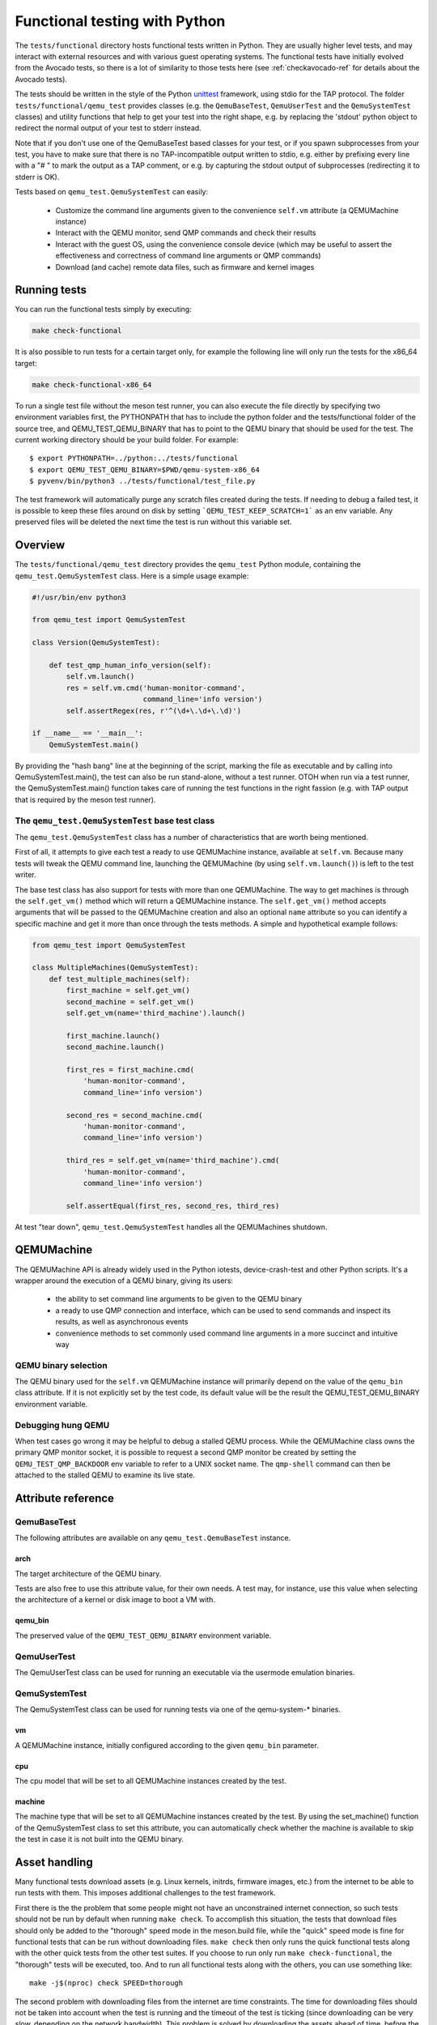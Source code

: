 .. _checkfunctional-ref:

Functional testing with Python
==============================

The ``tests/functional`` directory hosts functional tests written in
Python. They are usually higher level tests, and may interact with
external resources and with various guest operating systems.
The functional tests have initially evolved from the Avocado tests, so there
is a lot of similarity to those tests here (see :ref:`checkavocado-ref` for
details about the Avocado tests).

The tests should be written in the style of the Python `unittest`_ framework,
using stdio for the TAP protocol. The folder ``tests/functional/qemu_test``
provides classes (e.g. the ``QemuBaseTest``, ``QemuUserTest`` and the
``QemuSystemTest`` classes) and utility functions that help to get your test
into the right shape, e.g. by replacing the 'stdout' python object to redirect
the normal output of your test to stderr instead.

Note that if you don't use one of the QemuBaseTest based classes for your
test, or if you spawn subprocesses from your test, you have to make sure
that there is no TAP-incompatible output written to stdio, e.g. either by
prefixing every line with a "# " to mark the output as a TAP comment, or
e.g. by capturing the stdout output of subprocesses (redirecting it to
stderr is OK).

Tests based on ``qemu_test.QemuSystemTest`` can easily:

 * Customize the command line arguments given to the convenience
   ``self.vm`` attribute (a QEMUMachine instance)

 * Interact with the QEMU monitor, send QMP commands and check
   their results

 * Interact with the guest OS, using the convenience console device
   (which may be useful to assert the effectiveness and correctness of
   command line arguments or QMP commands)

 * Download (and cache) remote data files, such as firmware and kernel
   images

Running tests
-------------

You can run the functional tests simply by executing:

.. code::

  make check-functional

It is also possible to run tests for a certain target only, for example
the following line will only run the tests for the x86_64 target:

.. code::

  make check-functional-x86_64

To run a single test file without the meson test runner, you can also
execute the file directly by specifying two environment variables first,
the PYTHONPATH that has to include the python folder and the tests/functional
folder of the source tree, and QEMU_TEST_QEMU_BINARY that has to point
to the QEMU binary that should be used for the test. The current working
directory should be your build folder. For example::

  $ export PYTHONPATH=../python:../tests/functional
  $ export QEMU_TEST_QEMU_BINARY=$PWD/qemu-system-x86_64
  $ pyvenv/bin/python3 ../tests/functional/test_file.py

The test framework will automatically purge any scratch files created during
the tests. If needing to debug a failed test, it is possible to keep these
files around on disk by setting ```QEMU_TEST_KEEP_SCRATCH=1``` as an env
variable.  Any preserved files will be deleted the next time the test is run
without this variable set.

Overview
--------

The ``tests/functional/qemu_test`` directory provides the ``qemu_test``
Python module, containing the ``qemu_test.QemuSystemTest`` class.
Here is a simple usage example:

.. code::

  #!/usr/bin/env python3

  from qemu_test import QemuSystemTest

  class Version(QemuSystemTest):

      def test_qmp_human_info_version(self):
          self.vm.launch()
          res = self.vm.cmd('human-monitor-command',
                            command_line='info version')
          self.assertRegex(res, r'^(\d+\.\d+\.\d)')

  if __name__ == '__main__':
      QemuSystemTest.main()

By providing the "hash bang" line at the beginning of the script, marking
the file as executable and by calling into QemuSystemTest.main(), the test
can also be run stand-alone, without a test runner. OTOH when run via a test
runner, the QemuSystemTest.main() function takes care of running the test
functions in the right fassion (e.g. with TAP output that is required by the
meson test runner).

The ``qemu_test.QemuSystemTest`` base test class
^^^^^^^^^^^^^^^^^^^^^^^^^^^^^^^^^^^^^^^^^^^^^^^^

The ``qemu_test.QemuSystemTest`` class has a number of characteristics
that are worth being mentioned.

First of all, it attempts to give each test a ready to use QEMUMachine
instance, available at ``self.vm``.  Because many tests will tweak the
QEMU command line, launching the QEMUMachine (by using ``self.vm.launch()``)
is left to the test writer.

The base test class has also support for tests with more than one
QEMUMachine. The way to get machines is through the ``self.get_vm()``
method which will return a QEMUMachine instance. The ``self.get_vm()``
method accepts arguments that will be passed to the QEMUMachine creation
and also an optional ``name`` attribute so you can identify a specific
machine and get it more than once through the tests methods. A simple
and hypothetical example follows:

.. code::

  from qemu_test import QemuSystemTest

  class MultipleMachines(QemuSystemTest):
      def test_multiple_machines(self):
          first_machine = self.get_vm()
          second_machine = self.get_vm()
          self.get_vm(name='third_machine').launch()

          first_machine.launch()
          second_machine.launch()

          first_res = first_machine.cmd(
              'human-monitor-command',
              command_line='info version')

          second_res = second_machine.cmd(
              'human-monitor-command',
              command_line='info version')

          third_res = self.get_vm(name='third_machine').cmd(
              'human-monitor-command',
              command_line='info version')

          self.assertEqual(first_res, second_res, third_res)

At test "tear down", ``qemu_test.QemuSystemTest`` handles all the QEMUMachines
shutdown.

QEMUMachine
-----------

The QEMUMachine API is already widely used in the Python iotests,
device-crash-test and other Python scripts.  It's a wrapper around the
execution of a QEMU binary, giving its users:

 * the ability to set command line arguments to be given to the QEMU
   binary

 * a ready to use QMP connection and interface, which can be used to
   send commands and inspect its results, as well as asynchronous
   events

 * convenience methods to set commonly used command line arguments in
   a more succinct and intuitive way

QEMU binary selection
^^^^^^^^^^^^^^^^^^^^^

The QEMU binary used for the ``self.vm`` QEMUMachine instance will
primarily depend on the value of the ``qemu_bin`` class attribute.
If it is not explicitly set by the test code, its default value will
be the result the QEMU_TEST_QEMU_BINARY environment variable.

Debugging hung QEMU
^^^^^^^^^^^^^^^^^^^

When test cases go wrong it may be helpful to debug a stalled QEMU
process. While the QEMUMachine class owns the primary QMP monitor
socket, it is possible to request a second QMP monitor be created
by setting the ``QEMU_TEST_QMP_BACKDOOR`` env variable to refer
to a UNIX socket name. The ``qmp-shell`` command can then be
attached to the stalled QEMU to examine its live state.

Attribute reference
-------------------

QemuBaseTest
^^^^^^^^^^^^

The following attributes are available on any ``qemu_test.QemuBaseTest``
instance.

arch
""""

The target architecture of the QEMU binary.

Tests are also free to use this attribute value, for their own needs.
A test may, for instance, use this value when selecting the architecture
of a kernel or disk image to boot a VM with.

qemu_bin
""""""""

The preserved value of the ``QEMU_TEST_QEMU_BINARY`` environment
variable.

QemuUserTest
^^^^^^^^^^^^

The QemuUserTest class can be used for running an executable via the
usermode emulation binaries.

QemuSystemTest
^^^^^^^^^^^^^^

The QemuSystemTest class can be used for running tests via one of the
qemu-system-* binaries.

vm
""

A QEMUMachine instance, initially configured according to the given
``qemu_bin`` parameter.

cpu
"""

The cpu model that will be set to all QEMUMachine instances created
by the test.

machine
"""""""

The machine type that will be set to all QEMUMachine instances created
by the test. By using the set_machine() function of the QemuSystemTest
class to set this attribute, you can automatically check whether the
machine is available to skip the test in case it is not built into the
QEMU binary.

Asset handling
--------------

Many functional tests download assets (e.g. Linux kernels, initrds,
firmware images, etc.) from the internet to be able to run tests with
them. This imposes additional challenges to the test framework.

First there is the the problem that some people might not have an
unconstrained internet connection, so such tests should not be run by
default when running ``make check``. To accomplish this situation,
the tests that download files should only be added to the "thorough"
speed mode in the meson.build file, while the "quick" speed mode is
fine for functional tests that can be run without downloading files.
``make check`` then only runs the quick functional tests along with
the other quick tests from the other test suites. If you choose to
run only run ``make check-functional``, the "thorough" tests will be
executed, too. And to run all functional tests along with the others,
you can use something like::

  make -j$(nproc) check SPEED=thorough

The second problem with downloading files from the internet are time
constraints. The time for downloading files should not be taken into
account when the test is running and the timeout of the test is ticking
(since downloading can be very slow, depending on the network bandwidth).
This problem is solved by downloading the assets ahead of time, before
the tests are run. This pre-caching is done with the qemu_test.Asset
class. To use it in your test, declare an asset in your test class with
its URL and SHA256 checksum like this::

    ASSET_somename = (
        ('https://www.qemu.org/assets/images/qemu_head_200.png'),
        '34b74cad46ea28a2966c1d04e102510daf1fd73e6582b6b74523940d5da029dd')

In your test function, you can then get the file name of the cached
asset like this::

    def test_function(self):
        file_path = self.ASSET_somename.fetch()

The pre-caching will be done automatically when running
``make check-functional`` (but not when running e.g.
``make check-functional-<target>``). In case you just want to download
the assets without running the tests, you can do so by running::

    make precache-functional

The cache is populated in the ``~/.cache/qemu/download`` directory by
default, but the location can be changed by setting the
``QEMU_TEST_CACHE_DIR`` environment variable.

Skipping tests
--------------

Since the test framework is based on the common Python unittest framework,
you can use the usual Python decorators which allow for easily skipping
tests running under certain conditions, for example, on the lack of a binary
on the test system or when the running environment is a CI system. For further
information about those decorators, please refer to:

  https://docs.python.org/3/library/unittest.html#skipping-tests-and-expected-failures

While the conditions for skipping tests are often specifics of each one, there
are recurring scenarios identified by the QEMU developers and the use of
environment variables became a kind of standard way to enable/disable tests.

Here is a list of the most used variables:

QEMU_TEST_ALLOW_LARGE_STORAGE
^^^^^^^^^^^^^^^^^^^^^^^^^^^^^
Tests which are going to fetch or produce assets considered *large* are not
going to run unless that ``QEMU_TEST_ALLOW_LARGE_STORAGE=1`` is exported on
the environment.

The definition of *large* is a bit arbitrary here, but it usually means an
asset which occupies at least 1GB of size on disk when uncompressed.

QEMU_TEST_ALLOW_UNTRUSTED_CODE
^^^^^^^^^^^^^^^^^^^^^^^^^^^^^^
There are tests which will boot a kernel image or firmware that can be
considered not safe to run on the developer's workstation, thus they are
skipped by default. The definition of *not safe* is also arbitrary but
usually it means a blob which either its source or build process aren't
public available.

You should export ``QEMU_TEST_ALLOW_UNTRUSTED_CODE=1`` on the environment in
order to allow tests which make use of those kind of assets.

QEMU_TEST_FLAKY_TESTS
^^^^^^^^^^^^^^^^^^^^^
Some tests are not working reliably and thus are disabled by default.
This includes tests that don't run reliably on GitLab's CI which
usually expose real issues that are rarely seen on developer machines
due to the constraints of the CI environment. If you encounter a
similar situation then raise a bug and then mark the test as shown on
the code snippet below:

.. code::

  # See https://gitlab.com/qemu-project/qemu/-/issues/nnnn
  @skipUnless(os.getenv('QEMU_TEST_FLAKY_TESTS'), 'Test is unstable on GitLab')
  def test(self):
      do_something()

Tests should not live in this state forever and should either be fixed
or eventually removed.


.. _unittest: https://docs.python.org/3/library/unittest.html
